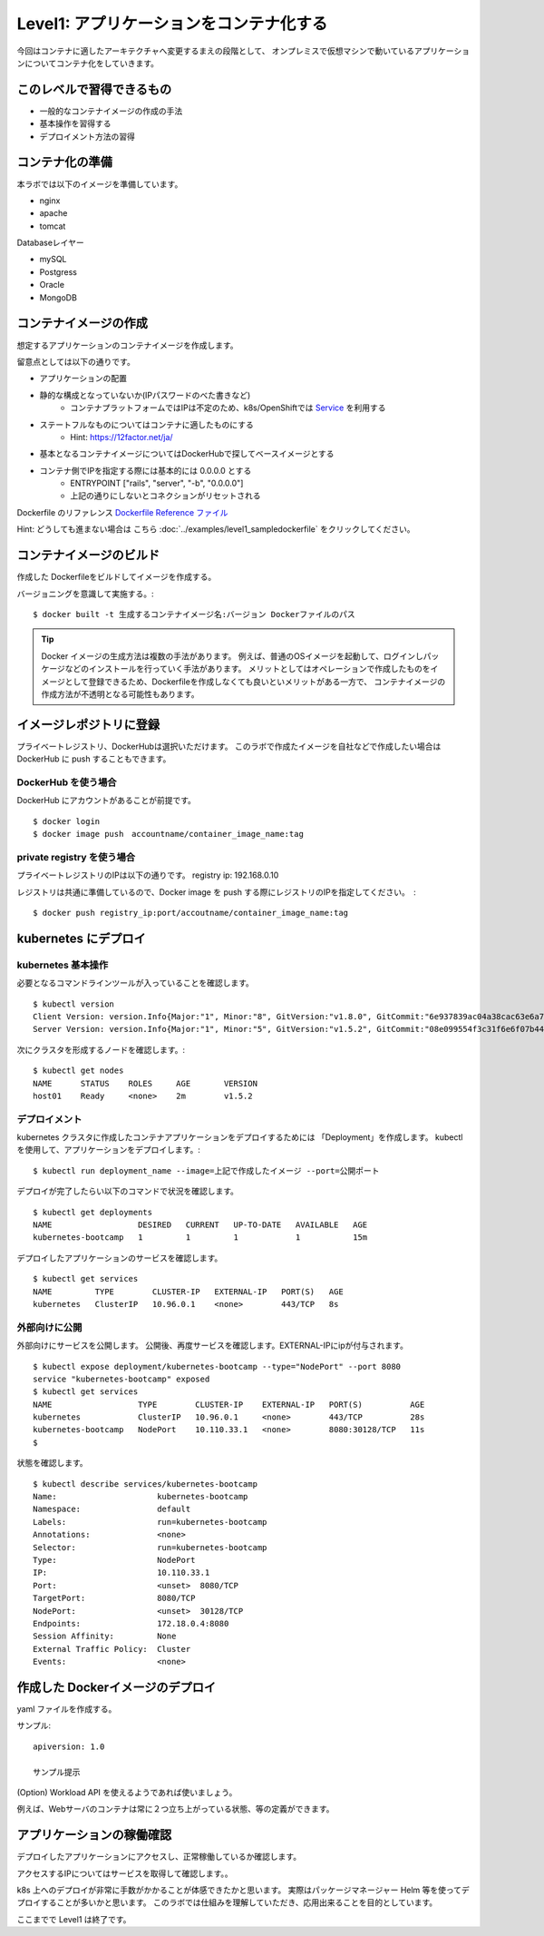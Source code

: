 ==============================================================
Level1: アプリケーションをコンテナ化する
==============================================================

今回はコンテナに適したアーキテクチャへ変更するまえの段階として、
オンプレミスで仮想マシンで動いているアプリケーションについてコンテナ化をしていきます。

このレベルで習得できるもの
=============================================================

* 一般的なコンテナイメージの作成の手法
* 基本操作を習得する
* デプロイメント方法の習得


コンテナ化の準備
=============================================================


本ラボでは以下のイメージを準備しています。

* nginx
* apache
* tomcat

Databaseレイヤー

* mySQL
* Postgress
* Oracle
* MongoDB

コンテナイメージの作成
=============================================================

想定するアプリケーションのコンテナイメージを作成します。

留意点としては以下の通りです。

* アプリケーションの配置
* 静的な構成となっていないか(IPパスワードのべた書きなど)
    * コンテナプラットフォームではIPは不定のため、k8s/OpenShiftでは `Service <https://kubernetes.io/docs/concepts/services-networking/service/>`_ を利用する
* ステートフルなものについてはコンテナに適したものにする
    * Hint: https://12factor.net/ja/
* 基本となるコンテナイメージについてはDockerHubで探してベースイメージとする
* コンテナ側でIPを指定する際には基本的には 0.0.0.0 とする
    * ENTRYPOINT ["rails", "server", "-b", "0.0.0.0"]
    * 上記の通りにしないとコネクションがリセットされる


Dockerfile のリファレンス `Dockerfile Reference ファイル <https://docs.docker.com/engine/reference/builder/>`_

Hint: どうしても進まない場合は こちら :doc:`../examples/level1_sampledockerfile`  をクリックしてください。

コンテナイメージのビルド
=============================================================

作成した Dockerfileをビルドしてイメージを作成する。

バージョニングを意識して実施する。::

    $ docker built -t 生成するコンテナイメージ名:バージョン Dockerファイルのパス


.. TIP::
    Docker イメージの生成方法は複数の手法があります。
    例えば、普通のOSイメージを起動して、ログインしパッケージなどのインストールを行っていく手法があります。
    メリットとしてはオペレーションで作成したものをイメージとして登録できるため、Dockerfileを作成しなくても良いといメリットがある一方で、
    コンテナイメージの作成方法が不透明となる可能性もあります。


イメージレポジトリに登録
=============================================================

プライベートレジストリ、DockerHubは選択いただけます。
このラボで作成たイメージを自社などで作成したい場合は DockerHub に push することもできます。

DockerHub を使う場合
-------------------------------------------------------------

DockerHub にアカウントがあることが前提です。 ::

    $ docker login
    $ docker image push　accountname/container_image_name:tag

private registry を使う場合
-------------------------------------------------------------


プライベートレジストリのIPは以下の通りです。
registry ip: 192.168.0.10

レジストリは共通に準備しているので、Docker image を push する際にレジストリのIPを指定してください。　::

    $ docker push registry_ip:port/accoutname/container_image_name:tag


kubernetes にデプロイ
=============================================================

kubernetes 基本操作
-------------------------------------------------------------

.. todo:: 出力を実際のイベント時の環境に併せて変更

必要となるコマンドラインツールが入っていることを確認します。 ::

    $ kubectl version
    Client Version: version.Info{Major:"1", Minor:"8", GitVersion:"v1.8.0", GitCommit:"6e937839ac04a38cac63e6a7a306c5d035fe7b0a", GitTreeState:"clean", BuildDate:"2017-09-28T22:57:57Z", GoVersion:"go1.8.3", Compiler:"gc", Platform:"linux/amd64"}
    Server Version: version.Info{Major:"1", Minor:"5", GitVersion:"v1.5.2", GitCommit:"08e099554f3c31f6e6f07b448ab3ed78d0520507", GitTreeState:"clean", BuildDate:"1970-01-01T00:00:00Z", GoVersion:"go1.7.1", Compiler:"gc", Platform:"linux/amd64

次にクラスタを形成するノードを確認します。::

    $ kubectl get nodes
    NAME      STATUS    ROLES     AGE       VERSION
    host01    Ready     <none>    2m        v1.5.2

デプロイメント
-------------------------------------------------------------

kubernetes クラスタに作成したコンテナアプリケーションをデプロイするためには 「Deployment」を作成します。
kubectlを使用して、アプリケーションをデプロイします。::

    $ kubectl run deployment_name --image=上記で作成したイメージ --port=公開ポート


デプロイが完了したらい以下のコマンドで状況を確認します。 ::

    $ kubectl get deployments
    NAME                  DESIRED   CURRENT   UP-TO-DATE   AVAILABLE   AGE
    kubernetes-bootcamp   1         1         1            1           15m


デプロイしたアプリケーションのサービスを確認します。 ::

    $ kubectl get services
    NAME         TYPE        CLUSTER-IP   EXTERNAL-IP   PORT(S)   AGE
    kubernetes   ClusterIP   10.96.0.1    <none>        443/TCP   8s


外部向けに公開
-------------------------------------------------------------

外部向けにサービスを公開します。
公開後、再度サービスを確認します。EXTERNAL-IPにipが付与されます。 ::

    $ kubectl expose deployment/kubernetes-bootcamp --type="NodePort" --port 8080
    service "kubernetes-bootcamp" exposed
    $ kubectl get services
    NAME                  TYPE        CLUSTER-IP    EXTERNAL-IP   PORT(S)          AGE
    kubernetes            ClusterIP   10.96.0.1     <none>        443/TCP          28s
    kubernetes-bootcamp   NodePort    10.110.33.1   <none>        8080:30128/TCP   11s
    $


状態を確認します。 ::

    $ kubectl describe services/kubernetes-bootcamp
    Name:                     kubernetes-bootcamp
    Namespace:                default
    Labels:                   run=kubernetes-bootcamp
    Annotations:              <none>
    Selector:                 run=kubernetes-bootcamp
    Type:                     NodePort
    IP:                       10.110.33.1
    Port:                     <unset>  8080/TCP
    TargetPort:               8080/TCP
    NodePort:                 <unset>  30128/TCP
    Endpoints:                172.18.0.4:8080
    Session Affinity:         None
    External Traffic Policy:  Cluster
    Events:                   <none>


作成した Dockerイメージのデプロイ
=============================================================

.. todo:: このタイミングでやるかの検討が必要

yaml ファイルを作成する。

サンプル::

    apiversion: 1.0

    サンプル提示


(Option) Workload API を使えるようであれば使いましょう。

例えば、Webサーバのコンテナは常に２つ立ち上がっている状態、等の定義ができます。


アプリケーションの稼働確認
=============================================================

デプロイしたアプリケーションにアクセスし、正常稼働しているか確認します。

アクセスするIPについてはサービスを取得して確認します。。

.. TIP::
k8s 上へのデプロイが非常に手数がかかることが体感できたかと思います。
実際はパッケージマネージャー Helm 等を使ってデプロイすることが多いかと思います。
このラボでは仕組みを理解していただき、応用出来ることを目的としています。

ここまでで Level1 は終了です。
